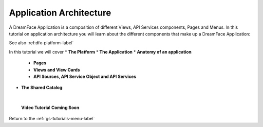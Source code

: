 Application Architecture
========================

A DreamFace Application is a composition of different Views, API Services components, Pages and Menus. In this tutorial
on application architecture you will learn about the different components that make up a DreamFace Application:

See also :ref:dfx-platform-label`

In this tutorial we will cover
* **The Platform**
* **The Application**
* **Anatomy of an application**

    * **Pages**
    * **Views and View Cards**
    * **API Sources, API Service Object and API Services**

* **The Shared Catalog**


|

        **Video Tutorial Coming Soon**




Return to the :ref:`gs-tutorials-menu-label`